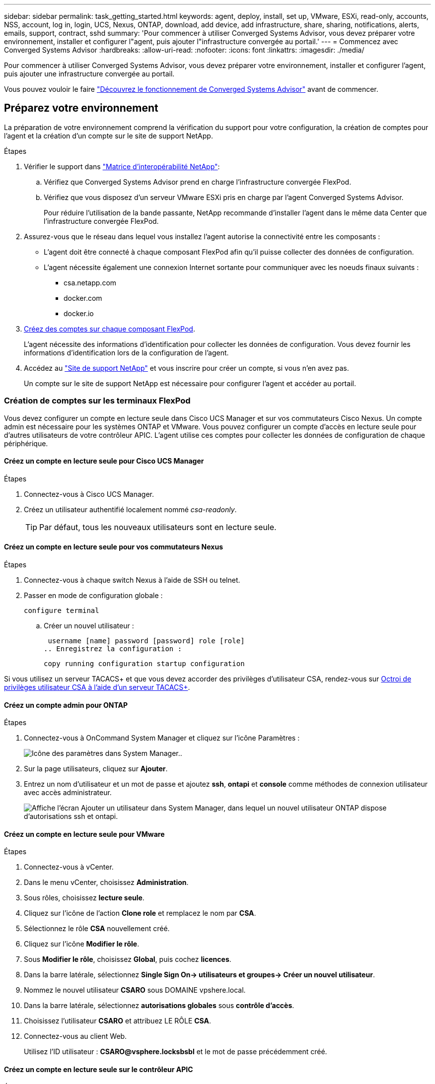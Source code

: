 ---
sidebar: sidebar 
permalink: task_getting_started.html 
keywords: agent, deploy, install, set up, VMware, ESXi, read-only, accounts, NSS, account, log in, login, UCS, Nexus, ONTAP, download, add device, add infrastructure, share, sharing, notifications, alerts, emails, support, contract, sshd 
summary: 'Pour commencer à utiliser Converged Systems Advisor, vous devez préparer votre environnement, installer et configurer l"agent, puis ajouter l"infrastructure convergée au portail.' 
---
= Commencez avec Converged Systems Advisor
:hardbreaks:
:allow-uri-read: 
:nofooter: 
:icons: font
:linkattrs: 
:imagesdir: ./media/


[role="lead"]
Pour commencer à utiliser Converged Systems Advisor, vous devez préparer votre environnement, installer et configurer l'agent, puis ajouter une infrastructure convergée au portail.

Vous pouvez vouloir le faire link:concept_architecture.html["Découvrez le fonctionnement de Converged Systems Advisor"] avant de commencer.



== Préparez votre environnement

La préparation de votre environnement comprend la vérification du support pour votre configuration, la création de comptes pour l'agent et la création d'un compte sur le site de support NetApp.

.Étapes
. Vérifier le support dans http://mysupport.netapp.com/matrix["Matrice d'interopérabilité NetApp"^]:
+
.. Vérifiez que Converged Systems Advisor prend en charge l'infrastructure convergée FlexPod.
.. Vérifiez que vous disposez d'un serveur VMware ESXi pris en charge par l'agent Converged Systems Advisor.
+
Pour réduire l'utilisation de la bande passante, NetApp recommande d'installer l'agent dans le même data Center que l'infrastructure convergée FlexPod.



. Assurez-vous que le réseau dans lequel vous installez l'agent autorise la connectivité entre les composants :
+
** L'agent doit être connecté à chaque composant FlexPod afin qu'il puisse collecter des données de configuration.
** L'agent nécessite également une connexion Internet sortante pour communiquer avec les noeuds finaux suivants :
+
*** csa.netapp.com
*** docker.com
*** docker.io




. <<Création de comptes sur les terminaux FlexPod,Créez des comptes sur chaque composant FlexPod>>.
+
L'agent nécessite des informations d'identification pour collecter les données de configuration. Vous devez fournir les informations d'identification lors de la configuration de l'agent.

. Accédez au https://mysupport.netapp.com["Site de support NetApp"^] et vous inscrire pour créer un compte, si vous n'en avez pas.
+
Un compte sur le site de support NetApp est nécessaire pour configurer l'agent et accéder au portail.





=== Création de comptes sur les terminaux FlexPod

Vous devez configurer un compte en lecture seule dans Cisco UCS Manager et sur vos commutateurs Cisco Nexus. Un compte admin est nécessaire pour les systèmes ONTAP et VMware. Vous pouvez configurer un compte d'accès en lecture seule pour d'autres utilisateurs de votre contrôleur APIC. L'agent utilise ces comptes pour collecter les données de configuration de chaque périphérique.



==== Créez un compte en lecture seule pour Cisco UCS Manager

.Étapes
. Connectez-vous à Cisco UCS Manager.
. Créez un utilisateur authentifié localement nommé _csa-readonly_.
+

TIP: Par défaut, tous les nouveaux utilisateurs sont en lecture seule.





==== Créez un compte en lecture seule pour vos commutateurs Nexus

.Étapes
. Connectez-vous à chaque switch Nexus à l'aide de SSH ou telnet.
. Passer en mode de configuration globale :
+
 configure terminal
+
.. Créer un nouvel utilisateur :
+
 username [name] password [password] role [role]
.. Enregistrez la configuration :
+
 copy running configuration startup configuration




Si vous utilisez un serveur TACACS+ et que vous devez accorder des privilèges d'utilisateur CSA, rendez-vous sur <<Octroi de privilèges utilisateur CSA à l'aide d'un serveur TACACS+>>.



==== Créez un compte admin pour ONTAP

.Étapes
. Connectez-vous à OnCommand System Manager et cliquez sur l'icône Paramètres :
+
image:screenshot_system_manager_settings.gif["Icône des paramètres dans System Manager."].

. Sur la page utilisateurs, cliquez sur *Ajouter*.
. Entrez un nom d'utilisateur et un mot de passe et ajoutez *ssh*, *ontapi* et *console* comme méthodes de connexion utilisateur avec accès administrateur.
+
image:screenshot_system_manager_add_user.gif["Affiche l'écran Ajouter un utilisateur dans System Manager, dans lequel un nouvel utilisateur ONTAP dispose d'autorisations ssh et ontapi."]





==== Créez un compte en lecture seule pour VMware

.Étapes
. Connectez-vous à vCenter.
. Dans le menu vCenter, choisissez *Administration*.
. Sous rôles, choisissez *lecture seule*.
. Cliquez sur l'icône de l'action *Clone role* et remplacez le nom par *CSA*.
. Sélectionnez le rôle *CSA* nouvellement créé.
. Cliquez sur l'icône *Modifier le rôle*.
. Sous *Modifier le rôle*, choisissez *Global*, puis cochez *licences*.
. Dans la barre latérale, sélectionnez *Single Sign On-> utilisateurs et groupes-> Créer un nouvel utilisateur*.
. Nommez le nouvel utilisateur *CSARO* sous DOMAINE vpshere.local.
. Dans la barre latérale, sélectionnez *autorisations globales* sous *contrôle d'accès*.
. Choisissez l'utilisateur *CSARO* et attribuez LE RÔLE *CSA*.
. Connectez-vous au client Web.
+
Utilisez l'ID utilisateur : *CSARO@vsphere.locksbsbl* et le mot de passe précédemment créé.





==== Créez un compte en lecture seule sur le contrôleur APIC

.Étapes
. Cliquez sur *Admin*.
. Cliquez sur *Créer de nouveaux utilisateurs locaux*.
. Sous *User Identity*, entrez les informations utilisateur.
. Sous *sécurité*, sélectionnez toutes les options de domaine de sécurité.
. Cliquez sur *+* pour ajouter des certificats utilisateur et des clés SSH si nécessaire.
. Cliquez sur *Suivant*.
. Cliquez sur *+* pour ajouter des rôles pour votre domaine.
. Sélectionnez *Nom du rôle* dans le menu déroulant.
. Sélectionnez *Lire* pour le *Type de privilège de rôle*.
. Cliquez sur *Terminer*.




== Déploiement de l'agent

Vous devez déployer l'agent Converged Systems Advisor sur un serveur VMware ESXi. L'agent collecte des données de configuration sur chaque système de votre infrastructure convergée FlexPod et les envoie vers le portail Converged Systems Advisor.

.Étapes
. <<Téléchargement et installation de l'agent,Téléchargez et installez l'agent>>
. <<Configuration de la mise en réseau pour l'agent,Configurer la mise en réseau de l'agent>>
. <<Installation d'un certificat SSL sur l'agent,Si nécessaire, installez un certificat SSL sur l'agent>>
. <<Configuration de l'agent pour découvrir votre infrastructure FlexPod,Configurez l'agent pour découvrir votre infrastructure FlexPod>>




=== Téléchargement et installation de l'agent

Vous devez déployer l'agent Converged Systems Advisor sur un serveur VMware ESXi.

.Description de la tâche
Pour réduire l'utilisation de la bande passante, vous devez installer l'agent sur un serveur VMware ESXi situé dans le même centre de données que la configuration FlexPod. L'agent doit être connecté à chaque composant FlexPod et à Internet afin que les données de configuration puissent être envoyées au portail Converged Systems Advisor via le port HTTPS 443.

L'agent est déployé en tant que machine virtuelle VMware vSphere à partir d'un modèle OVF (Open Virtualization format). Le modèle est basé sur Debian avec 1 CPU virtuel et 2 Go de RAM (plus peut être nécessaire pour les systèmes FlexPod multiples ou plus grands).

.Étapes
. Téléchargez l'agent :
+
.. Connectez-vous au https://csa.netapp.com/["Portail Converged Systems Advisor"^].
.. Cliquez sur *Download Agent*.


. Installez l'agent en déployant le modèle OVF sur le serveur VMware ESXi.
+
Sur certaines versions de VMware, un avertissement peut s'afficher lors du déploiement du modèle OVF. La machine virtuelle a été développée à partir de la dernière version de vCenter avec une compatibilité matérielle pour les versions plus anciennes, ce qui peut entraîner un avertissement. Il est recommandé de passer en revue les options de configuration avant d'accuser réception de l'avertissement, puis de poursuivre l'installation.





=== Configuration de la mise en réseau pour l'agent

Vous devez vous assurer que la mise en réseau est correctement configurée sur la machine virtuelle de l'agent pour permettre la communication entre l'agent et les périphériques FlexPod et entre l'agent et plusieurs points de terminaison Internet. Notez que la pile réseau est désactivée sur la machine virtuelle jusqu'à ce que le système s'initialise.

.Étapes
. Assurez-vous qu'une connexion Internet sortante permet d'accéder aux points de terminaison suivants :
+
** csa.netapp.com
** docker.com
** docker.io


. Connectez-vous à la console de la machine virtuelle de l'agent à l'aide du client VMware vSphere.
+
Le nom d'utilisateur par défaut est `csa` et le mot de passe par défaut est `netapp`.

+

TIP: Pour des raisons de sécurité, SSHD est désactivé par défaut.

. Lorsque vous y êtes invité, modifiez le mot de passe par défaut et notez le mot de passe, car il ne peut pas être récupéré.
+
Après avoir modifié le mot de passe, le système redémarre et démarre le logiciel de l'agent.

. Si DHCP n'est pas disponible dans le sous-réseau, configurez une adresse IP statique et des paramètres DNS à l'aide des outils Debian standard, puis redémarrez l'agent.
+
link:task_setting_static_ip.html["Cliquez ici pour obtenir des instructions détaillées"].

+
Par défaut, la configuration réseau de la machine virtuelle Debian est DHCP. NetworkManager est installé et fournit une interface utilisateur texte que vous pouvez démarrer à partir de la commande nmtui (voir https://manpages.debian.org/stretch/network-manager/nmtui.1.en.html["page de manuel"^] pour en savoir plus).

+
Pour obtenir de l'aide supplémentaire sur la mise en réseau, voir https://wiki.debian.org/NetworkConfiguration["La page de configuration réseau sur le wiki Debian"^].

. Si vos stratégies de sécurité exigent que l'agent se trouve sur un réseau pour communiquer avec les périphériques FlexPod et un autre réseau pour communiquer avec Internet, ajoutez une deuxième interface réseau dans vCenter et configurez les VLAN et les adresses IP corrects.
. Si un serveur proxy est requis pour l'accès à Internet, exécutez la commande suivante :
+
`sudo csa_set_proxy`

+
La commande génère deux invites et affiche le format requis pour l'entrée de proxy. La première invite vous permet de spécifier un proxy HTTP, tandis que la seconde vous permet de spécifier un proxy HTTPS.

+
Voici l'invite du proxy HTTP :

+
image:screenshot_http_proxy.gif["Capture d'écran affichant l'invite du proxy HTTP."]

. Une fois le réseau en marche, attendez environ 5 minutes pour que le système se mette à jour et démarre.
+
Un message de diffusion apparaît sur la console lorsque l'agent est opérationnel.

. Vérifiez la connectivité en exécutant la commande CLI suivante à partir de l'agent :
+
 curl -k https://www.netapp.com/us/index.aspx
+
Si la commande échoue, vérifiez les paramètres DNS. La machine virtuelle de l'agent doit être dotée d'une configuration DNS valide et pouvoir atteindre csa.netapp.com.





=== Installation d'un certificat SSL sur l'agent

L'agent crée un certificat auto-signé lors du premier démarrage de la machine virtuelle. Si nécessaire, vous pouvez supprimer ce certificat et utiliser votre propre certificat SSL.

.Description de la tâche
Converged Systems Advisor prend en charge :

* Tout chiffrement compatible avec OpenSSL version 1.0.1 ou ultérieure
* TLS 1.1 et TLS 1.2


.Étapes
. Connectez-vous à la console de la machine virtuelle de l'agent.
. Accédez à `/opt/csa/certs`
. Supprimez le certificat auto-signé que l'agent a créé.
. Collez votre certificat SSL.
. Redémarrez la machine virtuelle.




=== Configuration de l'agent pour découvrir votre infrastructure FlexPod

Vous devez configurer l'agent pour qu'il collecte les données de configuration de chaque périphérique de votre infrastructure convergée FlexPod.

.Étapes
. Ouvrez un navigateur Web et saisissez l'adresse IP de la machine virtuelle de l'agent.
. Connectez-vous à l'agent en saisissant le nom d'utilisateur et le mot de passe de votre compte sur le site de support NetApp.
. Ajoutez les périphériques FlexPod que l'agent doit détecter.
+
Vous avez deux options :

+
.. Cliquez sur *Ajouter un périphérique* pour entrer des détails sur vos périphériques FlexPod, un par un.
.. Cliquez sur *Importer les périphériques* pour remplir et télécharger un modèle CSV qui contient des détails sur tous les périphériques.
+
Notez ce qui suit :

+
*** Le nom d'utilisateur et le mot de passe doivent correspondre au compte que vous avez créé précédemment pour le terminal.
*** Si la gestion des utilisateurs LDAP est configurée dans votre environnement UCS, vous devez ajouter le domaine de l'utilisateur avant le nom d'utilisateur. Par exemple : local\csa-readonly






.Résultat
Chaque périphérique de l'infrastructure FlexPod doit être coché dans le tableau.

image:screenshot_agent_configuration.gif["Affiche chaque périphérique requis avec une coche verte dans la colonne État."]



== Ajout d'une infrastructure au portail

Une fois l'agent configuré, il envoie des informations relatives à chaque périphérique FlexPod au portail Converged Systems Advisor. Vous devez maintenant sélectionner chacun de ces composants sur le portail pour créer une infrastructure complète que vous pouvez surveiller.

.Étapes
. Dans le https://csa.netapp.com/["Portail Converged Systems Advisor"^], Cliquez sur *Ajouter une infrastructure*.
. Suivez les étapes pour ajouter l'infrastructure :
+
.. Saisissez les informations de base sur l'infrastructure.
+
Si vous ajoutez une infrastructure Cisco ACI, entrez *yes* lorsque le système FlexPod utilise Cisco UCS Manager et entrez *commutateur Nexus en mode ACI* lorsqu'on vous demande le type de configuration réseau contenu par votre FlexPod.

.. Sélectionnez chaque périphérique faisant partie de la configuration FlexPod.
+

TIP: Lorsque vous sélectionnez un périphérique, la colonne éligibilité affiche *éligible* ou *non éligible*. Un périphérique n'est pas éligible s'il a été découvert par un autre agent.

+
Une fois tous les composants requis sélectionnés, une coche verte s'affiche en regard de chaque type de périphérique.

+
image:screenshot_add_infrastructure_pikesupdate.gif["Affiche quatre périphériques sélectionnés dans la table et des coches vertes pour chacun, ce qui indique que vous avez sélectionné tous les composants requis."]

.. Ajoutez votre link:concept_licensing.html["Numéro de série de Converged Systems Advisor"] pour déverrouiller la fonctionnalité des touches.
.. Passez en revue le résumé, acceptez les termes du contrat de licence et cliquez sur *Ajouter une infrastructure*.




.Résultat
Converged Systems Advisor ajoute l'infrastructure au portail et commence à collecter les données de configuration sur chaque périphérique. Attendez quelques minutes pour que l'agent collecte des informations sur les périphériques.



== Partage d'une infrastructure avec d'autres utilisateurs

Le partage d'une infrastructure convergée permet à une autre personne de se connecter au portail Converged Systems Advisor pour qu'elle puisse afficher et contrôler la configuration. La personne avec laquelle vous partagez l'infrastructure doit avoir un https://mysupport.netapp.com["Site de support NetApp"^] compte.

.Étapes
. Dans le portail Converged Systems Advisor, cliquez sur l'icône *Paramètres*, puis sur *utilisateurs*.
+
image:screenshot_settings.gif["Affiche le menu des paramètres, qui contient un lien vers la page utilisateurs."]

. Sélectionnez la configuration dans le tableau utilisateur.
. Cliquez sur le bouton image:screenshot_share_icon.gif["Icône de partage d'infrastructure."] icône.
. Saisissez une ou plusieurs adresses e-mail en regard du rôle d'utilisateur que vous souhaitez fournir.
+
link:reference_user_roles.html["Afficher les différences entre chaque rôle"].

+

TIP: Vous pouvez entrer plusieurs adresses e-mail dans un seul champ en appuyant sur *entrée* après la première adresse e-mail.

. Cliquez sur *Envoyer*.


.Résultat
L'utilisateur doit recevoir un e-mail contenant les instructions pour accéder à Converged Systems Advisor.



== Octroi de privilèges utilisateur CSA à l'aide d'un serveur TACACS+

Si vous utilisez un serveur TACACS+ et que vous devez accorder des privilèges d'utilisateur CSA à vos commutateurs, vous devez créer un groupe de privilèges d'utilisateur et accorder au groupe l'accès aux commandes de configuration spécifiques requises par CSA.

Les commandes suivantes doivent être écrites dans le fichier de configuration de votre serveur TACACS+.

.Étapes
. Entrez ce qui suit pour créer un groupe de privilèges d'utilisateur avec accès en lecture seule : group=group_name { default service=Deny service=exec{ priv-lvl=0 }
. Entrez ce qui suit pour autoriser l'accès aux commandes requises par CSA : mgcmd=show { permit « environment » permit « version » permit « feature-set » permit « feature-set » permit « license usage » permit « port-channel » permit « interface transceiver » permit « interface » permit « licence » autorise « module » autorise « port-channel » permit « port-config » permit « under » « détails des voisins cdp » permis « vlan » permis « vpc » permis « vpc peer-keepalive » permis « table-adresses mac » permis « policy-map » autorisation « policy-map » autorisation « policy-map system type qos » permis « policy-map system type queue » autorisation « policy-map system type network-qos » autorisation « zonset-port » autorisation « base de base de données » autorisation « table » autoriser "zonset actif" permettre "vsan" autoriser "vsan usage" permettre "vsan adhérent" }
. Entrez ce qui suit pour ajouter votre compte d'utilisateur CSA au nouveau groupe : user=compte_utilisateur{ membre=nom_groupe login=fichier/etc/passwd }




== Configuration des notifications

Si vous disposez d'une licence Premium, Converged Systems Advisor vous informe des modifications apportées à votre infrastructure FlexPod par l'intermédiaire de notifications par e-mail.

.Étapes
. Dans le portail Converged Systems Advisor, cliquez sur l'icône *Paramètres*, puis sur *Paramètres d'alerte*.
. Cochez la notification que vous souhaitez recevoir pour chaque infrastructure convergée avec une licence Premium.
+
Chaque notification comprend les informations suivantes :

+
Échecs de collecte:: Vous avertit lorsque Converged Systems Advisor ne peut pas collecter de données dans une infrastructure convergée.
Agent hors ligne:: Vous alerte lorsqu'un agent Converged Systems Advisor n'est pas en ligne.
Résumé quotidien des alertes:: Vous signale les échecs de règles qui se sont produits le jour précédent.


. Cliquez sur *Enregistrer*.


.Résultat
Converged Systems Advisor enverra désormais des notifications par e-mail aux utilisateurs associés à l'infrastructure convergée.
